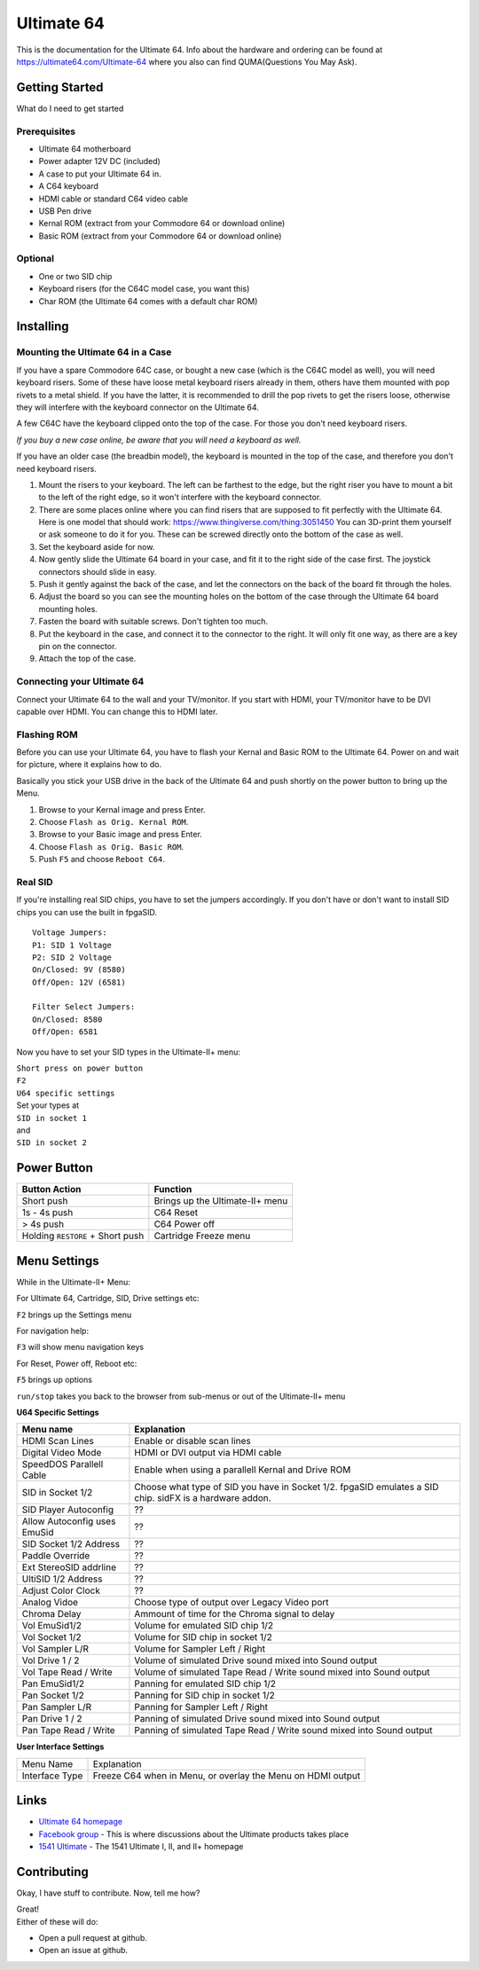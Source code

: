 Ultimate 64
===========

This is the documentation for the Ultimate 64. Info about the hardware
and ordering can be found at https://ultimate64.com/Ultimate-64 where you also
can find QUMA(Questions You May Ask).

Getting Started
---------------

What do I need to get started

Prerequisites
.............

- Ultimate 64 motherboard
- Power adapter 12V DC (included)
- A case to put your Ultimate 64 in.
- A C64 keyboard
- HDMI cable or standard C64 video cable
- USB Pen drive
- Kernal ROM (extract from your Commodore 64 or download online)
- Basic ROM (extract from your Commodore 64 or download online)

Optional
........
- One or two SID chip
- Keyboard risers (for the C64C model case, you want this)
- Char ROM (the Ultimate 64 comes with a default char ROM)


Installing
----------

Mounting the Ultimate 64 in a Case
..................................

If you have a spare Commodore 64C case, or bought a new case (which is 
the C64C model as well), you will need keyboard risers. Some of these have
loose metal keyboard risers already in them, others have them mounted with pop
rivets to a metal shield. If you have the latter, it is recommended to drill
the pop rivets to get the risers loose, otherwise they will interfere with
the keyboard connector on the Ultimate 64.

A few C64C have the keyboard clipped onto the top of the case. For those you
don't need keyboard risers.

*If you buy a new case online, be aware that you will need a keyboard as well.*

If you have an older case (the breadbin model), the keyboard is mounted in the
top of the case, and therefore you don't need keyboard risers.

#. Mount the risers to your keyboard. The left can be farthest to the edge, but
   the right riser you have to mount a bit to the left of the right edge, so it 
   won't interfere with the keyboard connector.
#. There are some places online where you can find risers that are supposed to
   fit perfectly with the Ultimate 64. Here is one model that should work: 
   https://www.thingiverse.com/thing:3051450 You can 3D-print them yourself or
   ask someone to do it for you. These can be screwed directly onto the bottom
   of the case as well.
#. Set the keyboard aside for now.
#. Now gently slide the Ultimate 64 board in your case, and fit it to the right
   side of the case first. The joystick connectors should slide in easy.
#. Push it gently against the back of the case, and let the connectors on the back
   of the board fit through the holes.
#. Adjust the board so you can see the mounting holes on the bottom of the case
   through the Ultimate 64 board mounting holes.
#. Fasten the board with suitable screws. Don't tighten too much.
#. Put the keyboard in the case, and connect it to the connector to the right.
   It will only fit one way, as there are a key pin on the connector.
#. Attach the top of the case.


Connecting your Ultimate 64
...........................

Connect your Ultimate 64 to the wall and your TV/monitor. If you start with
HDMI, your TV/monitor have to be DVI capable over HDMI. You can change this to
HDMI later.

Flashing ROM
............

Before you can use your Ultimate 64, you have to flash your Kernal and Basic ROM 
to the Ultimate 64. Power on and wait for picture, where it explains how to do.

Basically you stick your USB drive in the back of the Ultimate 64 and push shortly on the power button
to bring up the Menu.

#. Browse to your Kernal image and press Enter.
#. Choose ``Flash as Orig. Kernal ROM``.
#. Browse to your Basic image and press Enter.
#. Choose ``Flash as Orig. Basic ROM``.
#. Push ``F5`` and choose ``Reboot C64``.

Real SID
........

If you're installing real SID chips, you have to set the jumpers accordingly.
If you don't have or don't want to install SID chips you can use the built in
fpgaSID.

::

    Voltage Jumpers:
    P1: SID 1 Voltage
    P2: SID 2 Voltage
    On/Closed: 9V (8580)
    Off/Open: 12V (6581)

    Filter Select Jumpers:
    On/Closed: 8580
    Off/Open: 6581


Now you have to set your SID types in the Ultimate-II+ menu:

| ``Short press on power button``
| ``F2``
| ``U64 specific settings``
| Set your types at
| ``SID in socket 1``
| and
| ``SID in socket 2``



Power Button
------------

+----------------------------------+----------------------------------+
| Button Action                    | Function                         |
+==================================+==================================+
| Short push                       | Brings up the Ultimate-II\+ menu |
+----------------------------------+----------------------------------+
| 1s - 4s push                     | C64 Reset                        |
+----------------------------------+----------------------------------+
| > 4s push                        | C64 Power off                    |
+----------------------------------+----------------------------------+
| Holding ``RESTORE`` + Short push | Cartridge Freeze menu            |
+----------------------------------+----------------------------------+


Menu Settings
-------------

While in the Ultimate-II+ Menu:

For Ultimate 64, Cartridge, SID, Drive settings etc:

``F2`` brings up the Settings menu

For navigation help:

``F3`` will show menu navigation keys

For Reset, Power off, Reboot etc:

``F5`` brings up options

``run/stop`` takes you back to the browser from sub-menus
or out of the Ultimate-II+ menu


**U64 Specific Settings**

+------------------------------+----------------------------------------------------------------------+
| Menu name                    | Explanation                                                          |
+==============================+======================================================================+
| HDMI Scan Lines              | Enable or disable scan lines                                         |
+------------------------------+----------------------------------------------------------------------+
| Digital Video Mode           | HDMI or DVI output via HDMI cable                                    |
+------------------------------+----------------------------------------------------------------------+
| SpeedDOS Parallell Cable     | Enable when using a parallell Kernal and Drive ROM                   |
+------------------------------+----------------------------------------------------------------------+
| SID in Socket 1/2            | Choose what type of SID you have in Socket 1/2.                      |
|                              | fpgaSID emulates a SID chip.                                         |
|                              | sidFX is a hardware addon.                                           |
+------------------------------+----------------------------------------------------------------------+
| SID Player Autoconfig        | ??                                                                   |
+------------------------------+----------------------------------------------------------------------+
| Allow Autoconfig uses EmuSid | ??                                                                   |
+------------------------------+----------------------------------------------------------------------+
| SID Socket 1/2 Address       | ??                                                                   |
+------------------------------+----------------------------------------------------------------------+
| Paddle Override              | ??                                                                   |
+------------------------------+----------------------------------------------------------------------+
| Ext StereoSID addrline       | ??                                                                   |
+------------------------------+----------------------------------------------------------------------+
| UltiSID 1/2 Address          | ??                                                                   |
+------------------------------+----------------------------------------------------------------------+
| Adjust Color Clock           | ??                                                                   |
+------------------------------+----------------------------------------------------------------------+
| Analog Vidoe                 | Choose type of output over Legacy Video port                         |
+------------------------------+----------------------------------------------------------------------+
| Chroma Delay                 | Ammount of time for the Chroma signal to delay                       |
+------------------------------+----------------------------------------------------------------------+
| Vol EmuSid1/2                | Volume for emulated SID chip 1/2                                     |
+------------------------------+----------------------------------------------------------------------+
| Vol Socket 1/2               | Volume for SID chip in socket 1/2                                    |
+------------------------------+----------------------------------------------------------------------+
| Vol Sampler L/R              | Volume for Sampler Left / Right                                      |
+------------------------------+----------------------------------------------------------------------+
| Vol Drive 1 / 2              | Volume of simulated Drive sound mixed into Sound output              |
+------------------------------+----------------------------------------------------------------------+
| Vol Tape Read / Write        | Volume of simulated Tape Read / Write sound mixed into Sound output  |
+------------------------------+----------------------------------------------------------------------+
| Pan EmuSid1/2                | Panning for emulated SID chip 1/2                                    |
+------------------------------+----------------------------------------------------------------------+
| Pan Socket 1/2               | Panning for SID chip in socket 1/2                                   |
+------------------------------+----------------------------------------------------------------------+
| Pan Sampler L/R              | Panning for Sampler Left / Right                                     |
+------------------------------+----------------------------------------------------------------------+
| Pan Drive 1 / 2              | Panning of simulated Drive sound mixed into Sound output             |
+------------------------------+----------------------------------------------------------------------+
| Pan Tape Read / Write        | Panning of simulated Tape Read / Write sound mixed into Sound output |
+------------------------------+----------------------------------------------------------------------+

**User Interface Settings**

+----------------+-------------------------------------------------------------+
| Menu Name      | Explanation                                                 |
+----------------+-------------------------------------------------------------+
| Interface Type | Freeze C64 when in Menu, or overlay the Menu on HDMI output |
+----------------+-------------------------------------------------------------+



Links
-----

- `Ultimate 64 homepage`_
- `Facebook group`_  - This is where discussions about the Ultimate products takes place
- `1541 Ultimate`_  - The 1541 Ultimate I, II, and II+ homepage

Contributing
------------

Okay, I have stuff to contribute. Now, tell me how?

| Great!
| Either of these will do:

- Open a pull request at github.
- Open an issue at github.


.. _Ultimate 64 homepage: https://ultimate64.com/
.. _Facebook group: https://www.facebook.com/groups/1541ultimate
.. _1541 Ultimate: http://www.1541ultimate.net/content/index.php
